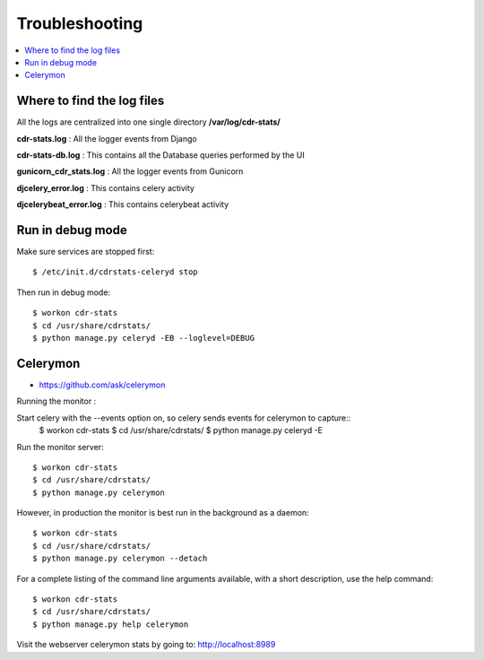 ﻿.. _troubleshooting:

===============
Troubleshooting
===============

.. contents::
    :local:
    :depth: 1


.. _find-log-files:

Where to find the log files
===========================

All the logs are centralized into one single directory **/var/log/cdr-stats/**


**cdr-stats.log** : All the logger events from Django


**cdr-stats-db.log** : This contains all the Database queries performed by the UI


**gunicorn_cdr_stats.log** : All the logger events from Gunicorn


**djcelery_error.log** : This contains celery activity


**djcelerybeat_error.log** : This contains celerybeat activity


.. _run-debug-mode:

Run in debug mode
=================

Make sure services are stopped first::

    $ /etc/init.d/cdrstats-celeryd stop


Then run in debug mode::

    $ workon cdr-stats
    $ cd /usr/share/cdrstats/
    $ python manage.py celeryd -EB --loglevel=DEBUG



.. _celerymon:

Celerymon
=========

* https://github.com/ask/celerymon

Running the monitor :

Start celery with the --events option on, so celery sends events for celerymon to capture::
    $ workon cdr-stats
    $ cd /usr/share/cdrstats/
    $ python manage.py celeryd -E


Run the monitor server::

    $ workon cdr-stats
    $ cd /usr/share/cdrstats/
    $ python manage.py celerymon


However, in production the monitor is best run in the background as a daemon::

    $ workon cdr-stats
    $ cd /usr/share/cdrstats/
    $ python manage.py celerymon --detach


For a complete listing of the command line arguments available, with a short description, use the help command::

    $ workon cdr-stats
    $ cd /usr/share/cdrstats/
    $ python manage.py help celerymon


Visit the webserver celerymon stats by going to: http://localhost:8989
